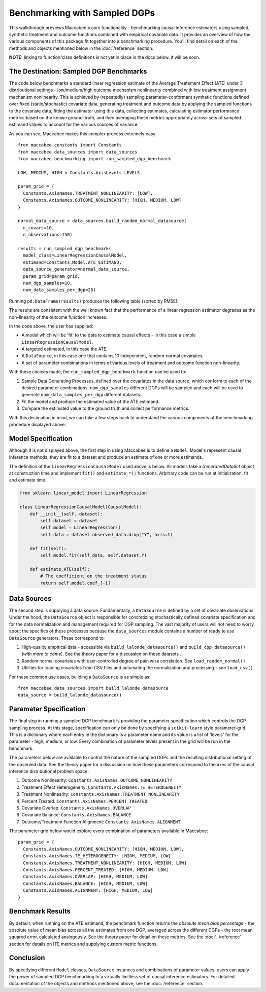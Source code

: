 Benchmarking with Sampled DGPs
==============================

This walkthrough previews Maccabee's core functionality - benchmarking causal inference estimators using sampled, synthetic treatment and outcome functions combined with empirical covariate data. It provides an overview of how the various components of this package fit together into a benchmarking procedure. You'll find detail on each of the methods and objects mentioned below in the :doc:`/reference` section.

**NOTE:** linking to function/class definitions is not yet in place in the docs below. It will be soon.

The Destination: Sampled DGP Benchmarks
---------------------------------------

The code below benchmarks a standard linear regression estimate of the Average Treatement Effect (ATE)
under 3 distributional settings - low/medium/high outcome mechanism nonlinearity combined with low treatment assignment mechanism nonlinearity. This is achieved by (repeatedly) sampling parameter-conformant synthetic functions defined over fixed (static/stochastic) covariate data, generating treatment and outcome data by applying the sampled functions to the covariate data,
fitting the estimator using this data, collecting estimates, calculating estimator performance metrics based on the known ground-truth, and then averaging these metrics appropriately across sets of sampled estimand values to account for the various sources of variance.

As you can see, Maccabee makes this complex process extremely easy::

  from maccabee.constants import Constants
  from maccabee.data_sources import data_sources
  from maccabee.benchmarking import run_sampled_dgp_benchmark

  LOW, MEDIUM, HIGH = Constants.AxisLevels.LEVELS

  param_grid = {
    Constants.AxisNames.TREATMENT_NONLINEARITY: [LOW],
    Constants.AxisNames.OUTCOME_NONLINEARITY: [HIGH, MEDIUM, LOW]
  }

  normal_data_source = data_sources.build_random_normal_datasource(
    n_covars=10,
    n_observations=750)

  results = run_sampled_dgp_benchmark(
    model_class=LinearRegressionCausalModel,
    estimand=Constants.Model.ATE_ESTIMAND,
    data_source_generator=normal_data_source,
    param_grid=param_grid,
    num_dgp_samples=10,
    num_data_samples_per_dgp=20)


Running ``pd.DataFrame(results)`` produces the following table (sorted by RMSE):

.. image:: res_1.png
  :width: 850px
  :height: 150px
  :align: center

The results are consistent with the well known fact that the performance of a linear regression estimator degrades as the non-linearity of the outcome function increases.

In the code above, the user has supplied:

* A model which will be 'fit' to the data to estimate causal effects - in this case a simple ``LinearRegressionCausalModel``.
* A targeted estimated, in this case the ATE.
* A ``DataSource``, in this case one that contains 10 independent, random-normal covariates.
* A set of parameter combinations in terms of various levels of treatment and outcome function non-linearity.

With these choices made, the ``run_sampled_dgp_benchmark`` function can be used
to:

1. Sample Data Generating Processes, defined over the covariates in the data source, which conform to each of the desired parameter combinations. ``num_dgp_samples`` different DGPs will be sampled and each will be used to generate ``num_data_samples_per_dgp`` different datasets.
2. Fit the model and produce the estimated value of the ATE estimand.
3. Compare the estimated value to the ground truth and collect performance metrics.

With this destination in mind, we can take a few steps back to understand the various components of the benchmarking procedure displayed above.

Model Specification
-------------------

Although it is not displayed above, the first step in using Maccabee is to define a ``Model``. Model's represent causal inference methods, they are fit to a dataset and produce an estimate of one or more estimands.

The definition of the ``LinearRegressionCausalModel`` used above is below. All models take a `GeneratedDataSet` object at construction time and implement ``fit()`` and ``estimate_*()`` functions. Arbitrary code can be run at initialization, fit and estimate time.

.. code-block:: python

  from sklearn.linear_model import LinearRegression

  class LinearRegressionCausalModel(CausalModel):
      def __init__(self, dataset):
          self.dataset = dataset
          self.model = LinearRegression()
          self.data = dataset.observed_data.drop("Y", axis=1)

      def fit(self):
          self.model.fit(self.data, self.dataset.Y)

      def estimate_ATE(self):
          # The coefficient on the treatment status
          return self.model.coef_[-1]

Data Sources
-------------

The second step is supplying a data source. Fundamentally, a ``DataSource`` is defined by a set of covariate observations. Under the hood, the ``DataSource`` object is responsible for concretizing stochastically defined covariate specification and for the data normalization and management required for DGP sampling. The vast majority of users will not need to worry about the specifics of these processes because the ``data_sources`` module contains a number of ready to use ``DataSource`` generators. These correspond to:

1. High-quality empirical data - accessible via ``build_lalonde_datasource()`` and ``build_cpp_datasource()`` (*with more to come*). See the theory paper for a discussion on these datasets .
2. Random normal covariates with user-controlled degree of pair-wise correlation. See ``load_random_normal()``.
3. Utilities for loading covariates from CSV files and automating the normalization and processing - see ``load_csv()``.

For these common use cases, building a ``DataSource`` is as simple as::

  from maccabee.data_sources import build_lalonde_datasource
  data_source = build_lalonde_datasource()


Parameter Specification
------------------------

The final step in running a sampled DGP benchmark is providing the parameter specification which controls the DGP sampling process. At this stage, specification can only be done by specifying a ``scikit-learn`` style parameter-grid. This is a dictionary where each entry in the dictionary is a parameter name and its value is a list of 'levels' for the parameter - high, medium, or low. Every combination of parameter levels present in the grid will be run in the benchmark.

The parameters below are available to control the nature of the sampled DGPs and the resulting distributional setting of the observed data. See the theory paper for a discussion on how these parameters correspond to the axes of the causal inference distributional problem space.

#. Outcome Nonlinearity: ``Constants.AxisNames.OUTCOME_NONLINEARITY``
#. Treatment Effect Heterogeneity: ``Constants.AxisNames.TE_HETEROGENEITY``
#. Treatment Nonlinearity: ``Constants.AxisNames.TREATMENT_NONLINEARITY``
#. Percent Treated: ``Constants.AxisNames.PERCENT_TREATED``
#. Covariate Overlap: ``Constants.AxisNames.OVERLAP``
#. Covariate Balance: ``Constants.AxisNames.BALANCE``
#. Outcome/Treatment Function Alignment: ``Constants.AxisNames.ALIGNMENT``

The parameter grid below would explore every combination of parameters available in Maccabee::

  param_grid = {
    Constants.AxisNames.OUTCOME_NONLINEARITY: [HIGH, MEDIUM, LOW],
    Constants.AxisNames.TE_HETEROGENEITY: [HIGH, MEDIUM, LOW]
    Constants.AxisNames.TREATMENT_NONLINEARITY: [HIGH, MEDIUM, LOW]
    Constants.AxisNames.PERCENT_TREATED: [HIGH, MEDIUM, LOW]
    Constants.AxisNames.OVERLAP: [HIGH, MEDIUM, LOW]
    Constants.AxisNames.BALANCE: [HIGH, MEDIUM, LOW]
    Constants.AxisNames.ALIGNMENT: [HIGH, MEDIUM, LOW]
  }

Benchmark Results
-----------------

By default, when running on the ATE estimand, the benchmark function returns the *absolute mean bias percentage* - the absolute value of mean bias across all the estimates from one DGP, averaged across the different DGPs - the root mean squared error, calculated analogously. See the theory paper for detail on these metrics. See the :doc:`../reference` section for details on ITE metrics and supplying custom metric functions.

Conclusion
----------

By specifying different ``Model`` classes, ``DataSource`` instances and combinations of parameter values, users can apply the power of sampled DGP benchmarking to a virtually limitless set of causal inference estimators. For detailed documentation of the objects and methods mentioned above, see the :doc:`/reference` section.
